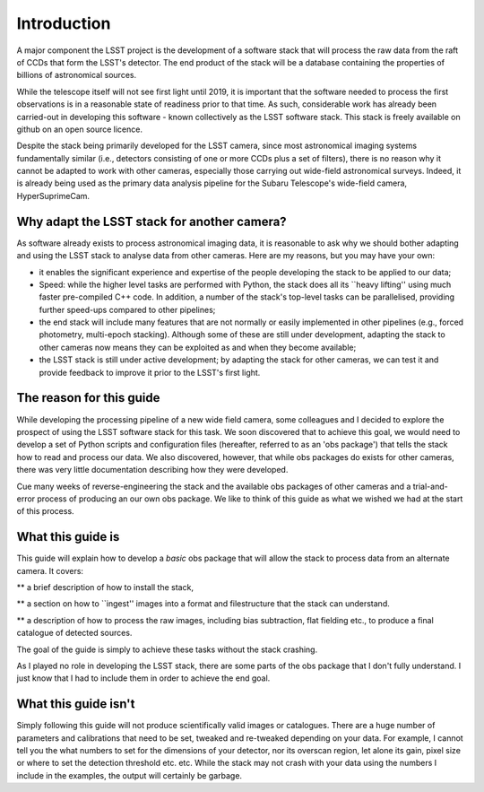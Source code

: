 Introduction
============

A major component the LSST project is the development of a software
stack that will process the raw data from the raft of CCDs that form
the LSST's detector. The end product of the stack will be a database
containing the properties of billions of astronomical sources.

While the telescope itself will not see first light until 2019, it is
important that the software needed to process the first observations
is in a reasonable state of readiness prior to that time. As such,
considerable work has already been carried-out in developing this
software - known collectively as the LSST software stack. This stack
is freely available on github on an open source licence.

Despite the stack being primarily developed for the LSST camera, since
most astronomical imaging systems fundamentally similar (i.e.,
detectors consisting of one or more CCDs plus a set of filters), there
is no reason why it cannot be adapted to work with other cameras,
especially those carrying out wide-field astronomical surveys. Indeed,
it is already being used as the primary data analysis pipeline for the
Subaru Telescope's wide-field camera, HyperSuprimeCam.

Why adapt the LSST stack for another camera?
-------------------------------------------- 

As software already exists to process astronomical imaging data, it is
reasonable to ask why we should bother adapting and using the LSST
stack to analyse data from other cameras. Here are my reasons, but you
may have your own:

* it enables the significant experience and expertise of the people developing the stack to be applied to our data;

* Speed: while the higher level tasks are performed with Python, the stack does all its ``heavy lifting'' using much faster pre-compiled C++ code. In addition, a number of the stack's top-level tasks can be parallelised, providing further speed-ups compared to other pipelines;

* the end stack will include many features that are not normally or easily implemented in other pipelines (e.g., forced photometry, multi-epoch stacking). Although some of these are still under development, adapting the stack to other cameras now means they can be exploited as and when they become available;

* the LSST stack is still under active development; by adapting the stack for other cameras, we can test it and provide feedback to improve it prior to the LSST's first light.

The reason for this guide
-------------------------

While developing the processing pipeline of a new wide field camera,
some colleagues and I decided to explore the prospect of using the
LSST software stack for this task. We soon discovered that to achieve
this goal, we would need to develop a set of Python scripts and
configuration files (hereafter, referred to as an 'obs package') that
tells the stack how to read and process our data. We also discovered,
however, that while obs packages do exists for other cameras, there
was very little documentation describing how they were developed. 

Cue many weeks of reverse-engineering the stack and the available obs
packages of other cameras and a trial-and-error process of producing
an our own obs package. We like to think of this guide as what we
wished we had at the start of this process.

What this guide is
------------------

This guide will explain how to develop a *basic* obs package that will
allow the stack to process data from an alternate camera. It covers:

** a brief description of how to install the stack,

** a section on how to ``ingest'' images into a format and filestructure that the stack can understand. 

** a description of how to process the raw images, including bias subtraction, flat fielding etc., to produce a final catalogue of detected sources.

The goal of the guide is simply to achieve these tasks without the
stack crashing.

As I played no role in developing the LSST stack, there are some parts
of the obs package that I don't fully understand. I just know that I
had to include them in order to achieve the end goal.

What this guide isn't
---------------------

Simply following this guide will not produce scientifically valid
images or catalogues. There are a huge number of parameters and
calibrations that need to be set, tweaked and re-tweaked depending on
your data. For example, I cannot tell you the what numbers to set for
the dimensions of your detector, nor its overscan region, let alone
its gain, pixel size or where to set the detection threshold
etc. etc. While the stack may not crash with your data using the
numbers I include in the examples, the output will certainly be
garbage.
